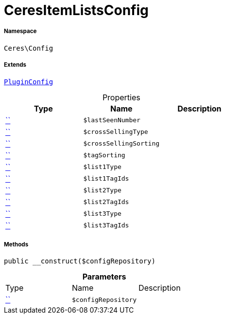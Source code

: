 :table-caption!:
:example-caption!:
:source-highlighter: prettify
:sectids!:
[[ceres__ceresitemlistsconfig]]
= CeresItemListsConfig





===== Namespace

`Ceres\Config`

===== Extends
xref:5.0.0@plugin-io::IO/Helper/PluginConfig.adoc#[`PluginConfig`]




.Properties
|===
|Type |Name |Description

|         xref:5.0.0@plugin-::.adoc#[``]
a|`$lastSeenNumber`
||         xref:5.0.0@plugin-::.adoc#[``]
a|`$crossSellingType`
||         xref:5.0.0@plugin-::.adoc#[``]
a|`$crossSellingSorting`
||         xref:5.0.0@plugin-::.adoc#[``]
a|`$tagSorting`
||         xref:5.0.0@plugin-::.adoc#[``]
a|`$list1Type`
||         xref:5.0.0@plugin-::.adoc#[``]
a|`$list1TagIds`
||         xref:5.0.0@plugin-::.adoc#[``]
a|`$list2Type`
||         xref:5.0.0@plugin-::.adoc#[``]
a|`$list2TagIds`
||         xref:5.0.0@plugin-::.adoc#[``]
a|`$list3Type`
||         xref:5.0.0@plugin-::.adoc#[``]
a|`$list3TagIds`
|
|===


===== Methods

[source%nowrap, php, subs=+macros]
[#__construct]
----

public __construct($configRepository)

----







.*Parameters*
|===
|Type |Name |Description
|         xref:5.0.0@plugin-::.adoc#[``]
a|`$configRepository`
|
|===


